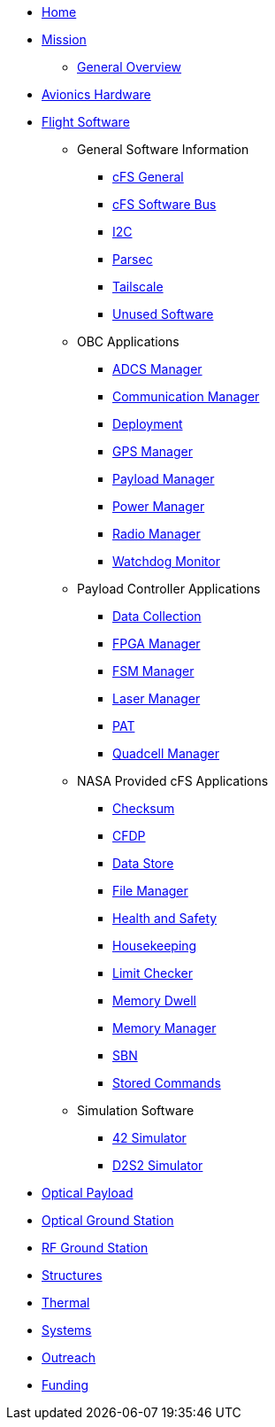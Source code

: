 * xref:index.adoc[Home]
* xref:general/index.adoc[Mission]
** xref:general/overview.adoc[General Overview]
* xref:avionics/hw/index.adoc[Avionics Hardware]
* xref:avionics/fsw/index.adoc[Flight Software]
** General Software Information
*** xref:avionics/fsw/cFS-general.adoc[cFS General]
*** xref:avionics/fsw/cFS-sfotware-bus.adoc[cFS Software Bus]
*** xref:avionics/fsw/I2C.adoc[I2C]
*** xref:avionics/fsw/parsec.adoc[Parsec]
*** xref:avionics/fsw/tailscale.adoc[Tailscale]
*** xref:avionics/fsw/unused-software.adoc[Unused Software]
** OBC Applications
*** xref:avionics/fsw/ADCS-manager-app.adoc[ADCS Manager]
*** xref:avionics/fsw/communication-manager-app.adoc[Communication Manager]
*** xref:avionics/fsw/deployment-app.adoc[Deployment]
*** xref:avionics/fsw/GPS-manager-app.adoc[GPS Manager]
*** xref:avionics/fsw/payload-manager-app.adoc[Payload Manager]
*** xref:avionics/fsw/power-manager-app.adoc[Power Manager]
*** xref:avionics/fsw/radio-manager-app.adoc[Radio Manager]
*** xref:avionics/fsw/watchdog-monitor-app.adoc[Watchdog Monitor]
** Payload Controller Applications
*** xref:avionics/fsw/data-collection-app.adoc[Data Collection]
*** xref:avionics/fsw/FPGA-manager-app.adoc[FPGA Manager]
*** xref:avionics/fsw/FSM-manager-app.adoc[FSM Manager]
*** xref:avionics/fsw/laser-manager.adoc[Laser Manager]
*** xref:avionics/fsw/PAT-app.adoc[PAT]
*** xref:avionics/fsw/quadcell-manager-app.adoc[Quadcell Manager]
** NASA Provided cFS Applications
*** xref:avionics/fsw/checksum-app.adoc[Checksum]
*** xref:avionics/fsw/CFDP-app.adoc[CFDP]
*** xref:avionics/fsw/data-store-app.adoc[Data Store]
*** xref:avionics/fsw/file-manager-app.adoc[File Manager]
*** xref:avionics/fsw/health-and-safety-app.adoc[Health and Safety]
*** xref:avionics/fsw/housekeeping-app.adoc[Housekeeping]
*** xref:avionics/fsw/limit-checker-app.adoc[Limit Checker]
*** xref:avionics/fsw/memory-dwell-app.adoc[Memory Dwell]
*** xref:avionics/fsw/memory-manager-app.adoc[Memory Manager]
*** xref:avionics/fsw/SBN-app.adoc[SBN]
*** xref:avionics/fsw/stored-commands-app.adoc[Stored Commands]
** Simulation Software
*** xref:avionics/fsw/42-simulator.adoc[42 Simulator]
*** xref:avionics/fsw/D2S2-simulator.adoc[D2S2 Simulator]
* xref:payload/index.adoc[Optical Payload]
* xref:ground/optical-ground/index.adoc[Optical Ground Station]
* xref:ground/rf-ground/index.adoc[RF Ground Station]
* xref:structures/index.adoc[Structures]
* xref:thermal/index.adoc[Thermal]
* xref:systems/index.adoc[Systems]
* xref:outreach/index.adoc[Outreach]
* xref:funding/index.adoc[Funding]